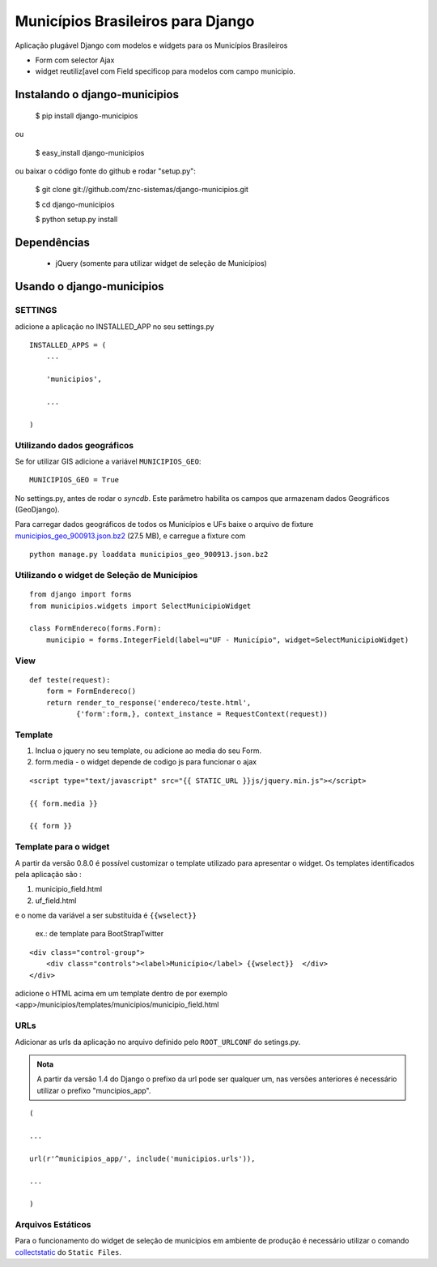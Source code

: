 ==================================
Municípios Brasileiros para Django
==================================

Aplicação plugável Django com modelos e widgets para os Municípios Brasileiros

- Form com selector Ajax
- widget reutiliz[avel com Field specificop para modelos com campo municipio.


Instalando o django-municipios
==============================

    $ pip install django-municipios
    
ou
    
    $ easy_install django-municipios

ou baixar o código fonte do github e rodar "setup.py":

     $ git clone git://github.com/znc-sistemas/django-municipios.git

     $ cd django-municipios

     $ python setup.py install


Dependências
============

 * jQuery (somente para utilizar widget de seleção de Municípios)  

Usando o django-municipios
==========================

SETTINGS
~~~~~~~~
adicione a aplicação no INSTALLED_APP no seu settings.py

::

    INSTALLED_APPS = (
        ...

        'municipios',

        ...

    )
  

Utilizando dados geográficos
~~~~~~~~~~~~~~~~~~~~~~~~~~~~
    
Se for utilizar GIS adicione a variável ``MUNICIPIOS_GEO``:


:: 
  
    MUNICIPIOS_GEO = True 

   
No settings.py, antes de rodar o `syncdb`.
Este parâmetro habilita os campos que armazenam dados Geográficos (GeoDjango).

Para carregar dados geográficos de todos os Municípios e UFs baixe o arquivo de fixture 
municipios_geo_900913.json.bz2_ (27.5 MB), e carregue a fixture com 

::
    
    python manage.py loaddata municipios_geo_900913.json.bz2

.. _municipios_geo_900913.json.bz2: https://github.com/downloads/znc-sistemas/django-municipios/municipios_geo_900913.json.bz2
    
    
Utilizando o widget de Seleção de Municípios
~~~~~~~~~~~~~~~~~~~~~~~~~~~~~~~~~~~~~~~~~~~~ 

::

    from django import forms
    from municipios.widgets import SelectMunicipioWidget

    class FormEndereco(forms.Form):
        municipio = forms.IntegerField(label=u"UF - Município", widget=SelectMunicipioWidget)


View
~~~~

::

     def teste(request):
         form = FormEndereco()
         return render_to_response('endereco/teste.html', 
                {'form':form,}, context_instance = RequestContext(request))


Template
~~~~~~~~  
1. Inclua o jquery no seu template, ou adicione ao media do seu Form.
2. form.media - o widget depende de codigo js para funcionar o ajax

::

    <script type="text/javascript" src="{{ STATIC_URL }}js/jquery.min.js"></script>

    {{ form.media }}

    {{ form }}


Template para o widget
~~~~~~~~~~~~~~~~~~~~~~  
A partir da versão 0.8.0 é possível customizar o template utilizado para apresentar o widget.
Os templates identificados pela aplicação são :

1. municipio_field.html
2. uf_field.html

e o nome da variável a ser substituída é ``{{wselect}}``

    ex.: de template para BootStrapTwitter

::

    <div class="control-group">
        <div class="controls"><label>Município</label> {{wselect}}  </div>
    </div>

adicione o HTML acima em um template dentro de por exemplo <app>/municipios/templates/municipios/municipio_field.html


URLs
~~~~
Adicionar as urls da aplicação no arquivo definido pelo ``ROOT_URLCONF`` do setings.py.

.. admonition:: Nota

   A partir da versão 1.4 do Django o prefixo da url pode ser qualquer um, nas versões 
   anteriores é necessário utilizar o prefixo "muncipios_app".

::

    (

    ...

    url(r'^municipios_app/', include('municipios.urls')),

    ...

    )

Arquivos Estáticos
~~~~~~~~~~~~~~~~~~

Para o funcionamento do widget de seleção de municípios em ambiente de produção é necessário utilizar o comando collectstatic_ do ``Static Files``.


.. _collectstatic: https://docs.djangoproject.com/en/1.4/ref/contrib/staticfiles/#collectstatic

